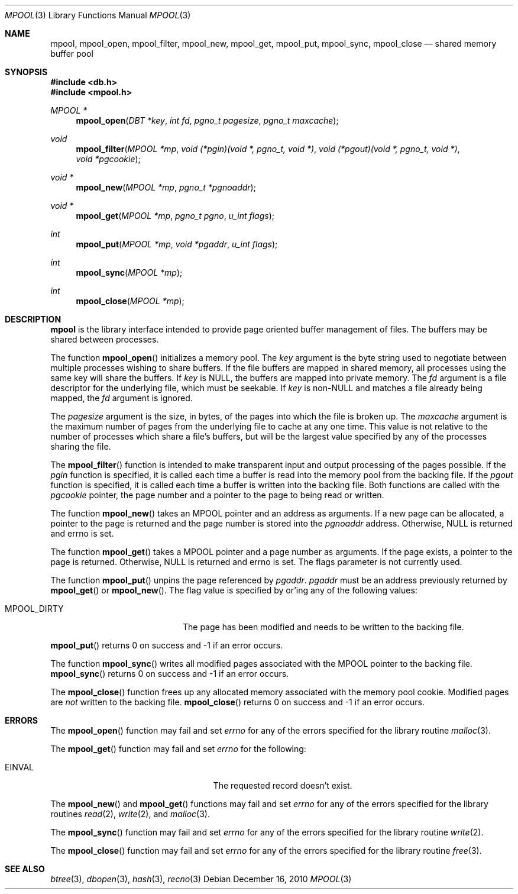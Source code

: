 .\"	$NetBSD: mpool.3,v 1.10.46.1 2019/06/10 22:05:19 christos Exp $
.\"
.\" Copyright (c) 1990, 1993
.\"	The Regents of the University of California.  All rights reserved.
.\"
.\" Redistribution and use in source and binary forms, with or without
.\" modification, are permitted provided that the following conditions
.\" are met:
.\" 1. Redistributions of source code must retain the above copyright
.\"    notice, this list of conditions and the following disclaimer.
.\" 2. Redistributions in binary form must reproduce the above copyright
.\"    notice, this list of conditions and the following disclaimer in the
.\"    documentation and/or other materials provided with the distribution.
.\" 3. Neither the name of the University nor the names of its contributors
.\"    may be used to endorse or promote products derived from this software
.\"    without specific prior written permission.
.\"
.\" THIS SOFTWARE IS PROVIDED BY THE REGENTS AND CONTRIBUTORS ``AS IS'' AND
.\" ANY EXPRESS OR IMPLIED WARRANTIES, INCLUDING, BUT NOT LIMITED TO, THE
.\" IMPLIED WARRANTIES OF MERCHANTABILITY AND FITNESS FOR A PARTICULAR PURPOSE
.\" ARE DISCLAIMED.  IN NO EVENT SHALL THE REGENTS OR CONTRIBUTORS BE LIABLE
.\" FOR ANY DIRECT, INDIRECT, INCIDENTAL, SPECIAL, EXEMPLARY, OR CONSEQUENTIAL
.\" DAMAGES (INCLUDING, BUT NOT LIMITED TO, PROCUREMENT OF SUBSTITUTE GOODS
.\" OR SERVICES; LOSS OF USE, DATA, OR PROFITS; OR BUSINESS INTERRUPTION)
.\" HOWEVER CAUSED AND ON ANY THEORY OF LIABILITY, WHETHER IN CONTRACT, STRICT
.\" LIABILITY, OR TORT (INCLUDING NEGLIGENCE OR OTHERWISE) ARISING IN ANY WAY
.\" OUT OF THE USE OF THIS SOFTWARE, EVEN IF ADVISED OF THE POSSIBILITY OF
.\" SUCH DAMAGE.
.\"
.\"	@(#)mpool.3	8.1 (Berkeley) 6/4/93
.\"
.Dd December 16, 2010
.Dt MPOOL 3
.Os
.Sh NAME
.Nm mpool ,
.Nm mpool_open ,
.Nm mpool_filter ,
.Nm mpool_new ,
.Nm mpool_get ,
.Nm mpool_put ,
.Nm mpool_sync ,
.Nm mpool_close
.Nd shared memory buffer pool
.Sh SYNOPSIS
.In db.h
.In mpool.h
.Ft MPOOL *
.Fn mpool_open "DBT *key" "int fd" "pgno_t pagesize" "pgno_t maxcache"
.Ft void
.Fn mpool_filter "MPOOL *mp" "void (*pgin)(void *, pgno_t, void *)" \
"void (*pgout)(void *, pgno_t, void *)" "void *pgcookie"
.Ft void *
.Fn mpool_new "MPOOL *mp" "pgno_t *pgnoaddr"
.Ft void *
.Fn mpool_get "MPOOL *mp" "pgno_t pgno" "u_int flags"
.Ft int
.Fn mpool_put "MPOOL *mp" "void *pgaddr" "u_int flags"
.Ft int
.Fn mpool_sync "MPOOL *mp"
.Ft int
.Fn mpool_close "MPOOL *mp"
.Sh DESCRIPTION
.Nm
is the library interface intended to provide page oriented buffer
management of files.
The buffers may be shared between processes.
.Pp
The function
.Fn mpool_open
initializes a memory pool.
The
.Fa key
argument is the byte string used to negotiate between multiple
processes wishing to share buffers.
If the file buffers are mapped in shared memory, all processes using
the same key will share the buffers.
If
.Fa key
is
.Dv NULL ,
the buffers are mapped into private memory.
The
.Fa fd
argument is a file descriptor for the underlying file, which must be
seekable.
If
.Fa key
is
.No non- Ns Dv NULL
and matches a file already being mapped, the
.Fa fd
argument is ignored.
.Pp
The
.Fa pagesize
argument is the size, in bytes, of the pages into which the file is
broken up.
The
.Fa maxcache
argument is the maximum number of pages from the underlying file to
cache at any one time.
This value is not relative to the number of processes which share a
file's buffers, but will be the largest value specified by any of the
processes sharing the file.
.Pp
The
.Fn mpool_filter
function is intended to make transparent input and output processing
of the pages possible.
If the
.Fa pgin
function is specified, it is called each time a buffer is read into
the memory pool from the backing file.
If the
.Fa pgout
function is specified, it is called each time a buffer is written into
the backing file.
Both functions are called with the
.Fa pgcookie
pointer, the page number and a pointer to the page to being read or
written.
.Pp
The function
.Fn mpool_new
takes an MPOOL pointer and an address as arguments.
If a new page can be allocated, a pointer to the page is returned and
the page number is stored into the
.Fa pgnoaddr
address.
Otherwise,
.Dv NULL
is returned and errno is set.
.Pp
The function
.Fn mpool_get
takes a MPOOL pointer and a page number as arguments.
If the page exists, a pointer to the page is returned.
Otherwise,
.Dv NULL
is returned and errno is set.
The flags parameter is not currently used.
.Pp
The function
.Fn mpool_put
unpins the page referenced by
.Fa pgaddr .
.Fa pgaddr
must be an address previously returned by
.Fn mpool_get
or
.Fn mpool_new .
The flag value is specified by or'ing any of the following values:
.Bl -tag -width MPOOL_DIRTYX -offset indent
.It Dv MPOOL_DIRTY
The page has been modified and needs to be written to the backing
file.
.El
.Pp
.Fn mpool_put
returns 0 on success and \-1 if an error occurs.
.Pp
The function
.Fn mpool_sync
writes all modified pages associated with the MPOOL pointer to the
backing file.
.Fn mpool_sync
returns 0 on success and \-1 if an error occurs.
.Pp
The
.Fn mpool_close
function frees up any allocated memory associated with the memory pool
cookie.
Modified pages are
.Em not
written to the backing file.
.Fn mpool_close
returns 0 on success and \-1 if an error occurs.
.Sh ERRORS
The
.Fn mpool_open
function may fail and set
.Va errno
for any of the errors specified for the library routine
.Xr malloc 3 .
.Pp
The
.Fn mpool_get
function may fail and set
.Va errno
for the following:
.Bl -tag -width Er -offset indent
.It Er EINVAL
The requested record doesn't exist.
.El
.Pp
The
.Fn mpool_new
and
.Fn mpool_get
functions may fail and set
.Va errno
for any of the errors specified for the library routines
.Xr read 2 ,
.Xr write 2 ,
and
.Xr malloc 3 .
.Pp
The
.Fn mpool_sync
function may fail and set
.Va errno
for any of the errors specified for the library routine
.Xr write 2 .
.Pp
The
.Fn mpool_close
function may fail and set
.Va errno
for any of the errors specified for the library routine
.Xr free 3 .
.Sh SEE ALSO
.Xr btree 3 ,
.Xr dbopen 3 ,
.Xr hash 3 ,
.Xr recno 3
